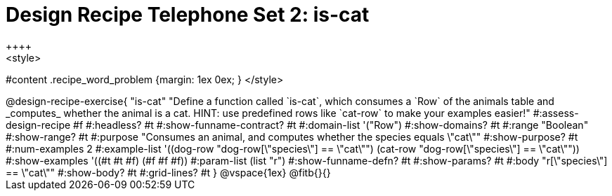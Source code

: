 = Design Recipe Telephone Set 2: is-cat
++++
<style>
#content .recipe_word_problem {margin: 1ex 0ex; }
</style>
++++

@design-recipe-exercise{ "is-cat"
  "Define a function called `is-cat`, which consumes a `Row` of the animals table and _computes_ whether the animal is a cat. HINT: use predefined rows like `cat-row` to make your examples easier!"
#:assess-design-recipe #f
#:headless? #t
#:show-funname-contract? #t
#:domain-list '("Row")
#:show-domains? #t
#:range "Boolean"
#:show-range? #t
#:purpose "Consumes an animal, and computes whether the species equals \"cat\""
#:show-purpose? #t
#:num-examples 2
#:example-list '((dog-row "dog-row[\"species\"] == \"cat\"")
				 (cat-row "dog-row[\"species\"] == \"cat\""))
#:show-examples '((#t #t #f) (#f #f #f))
#:param-list (list "r")
#:show-funname-defn? #t
#:show-params? #t
#:body "r[\"species\"] == \"cat\""
#:show-body? #t
#:grid-lines? #t
}


@vspace{1ex}

@fitb{}{}


